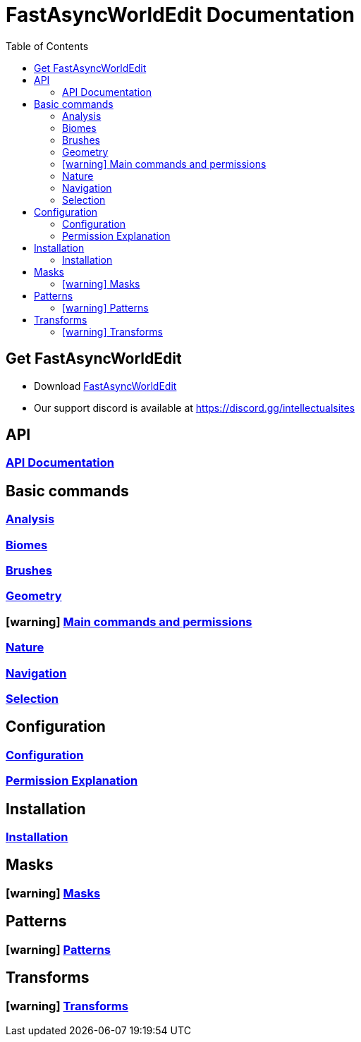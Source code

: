= FastAsyncWorldEdit Documentation
:toc: left
:toclevels: 3

:docinfo: shared,shared-footer

:apidir: api
:basicdir: basic-commands
:permissiondir: permission
:configurationdir: configuration
:installationdir: installation
:masksdir: masks
:patterndir: patterns
:transformdir: transforms

:icons: font

:wip: icon:warning[title=Work in progress]

== Get FastAsyncWorldEdit
* Download https://www.spigotmc.org/resources/13932/[FastAsyncWorldEdit]
* Our support discord is available at https://discord.gg/intellectualsites

== API
=== xref:{apidir}/api-usage.adoc[API Documentation]

== Basic commands
=== xref:{basicdir}/analysis.adoc[Analysis]
=== xref:{basicdir}/biomes.adoc[Biomes]
=== xref:{basicdir}/brushes.adoc[Brushes]
=== xref:{basicdir}/geometry.adoc[Geometry]
=== {wip} xref:{basicdir}/main-commands-and-permissions.adoc[Main commands and permissions]
=== xref:{basicdir}/nature.adoc[Nature]
=== xref:{basicdir}/navigation.adoc[Navigation]
=== xref:{basicdir}/selection.adoc[Selection]

== Configuration
=== xref:{configurationdir}/configuration.adoc[Configuration]
=== xref:{configurationdir}/permissions.adoc[Permission Explanation]

== Installation
=== xref:{installationdir}/installation.adoc[Installation]

== Masks
=== {wip} xref:{masksdir}/masks.adoc[Masks]

== Patterns
=== {wip} xref:{patterndir}/patterns.adoc[Patterns]

== Transforms
=== {wip} xref:{transformdir}/transforms.adoc[Transforms]
